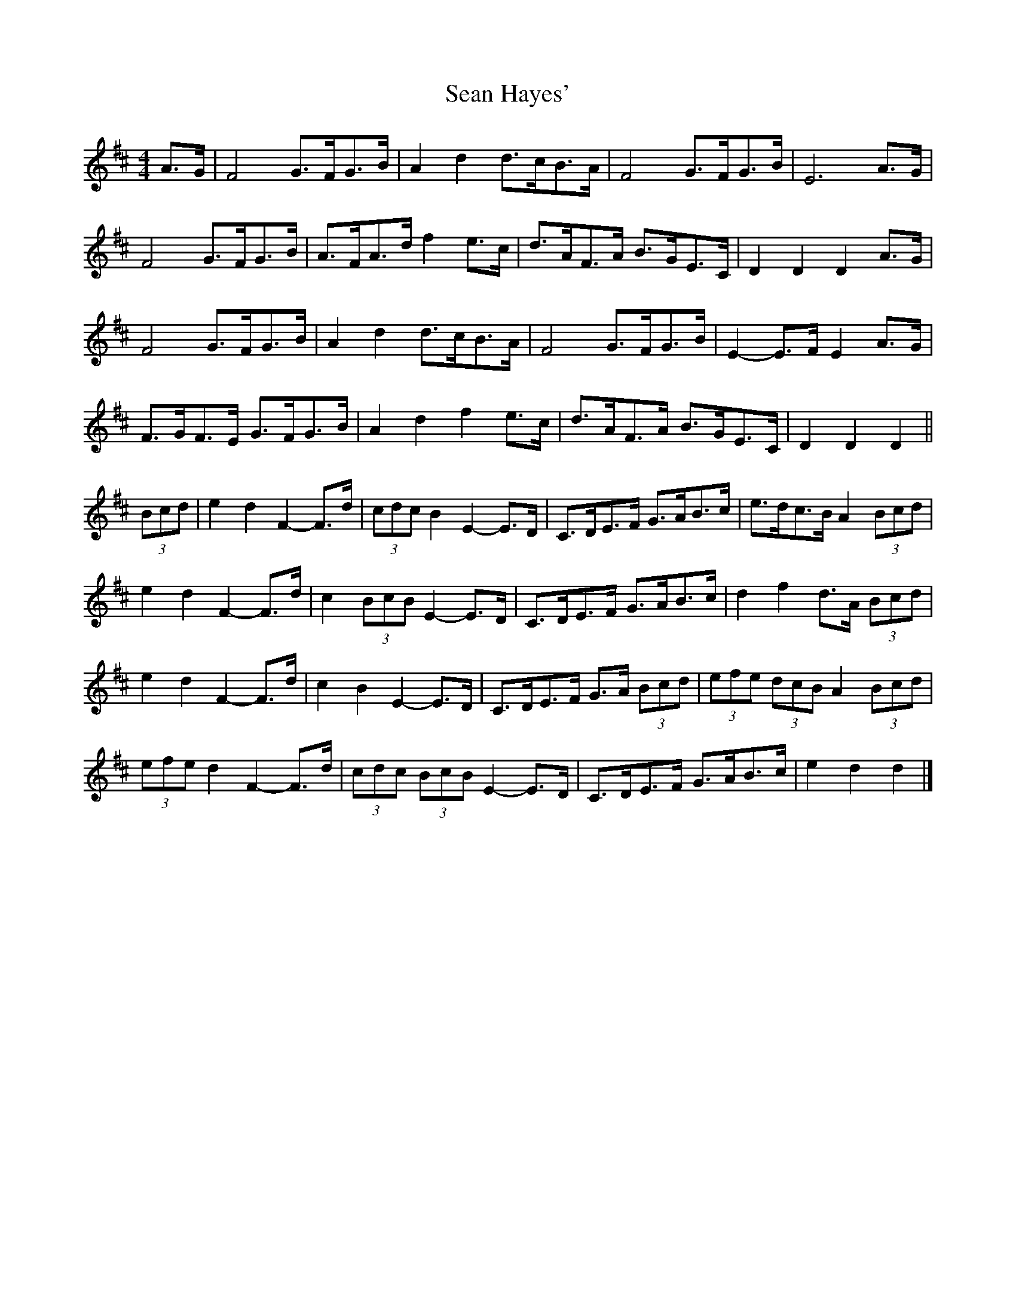 X: 1
T: Sean Hayes'
Z: ceolachan
S: https://thesession.org/tunes/3462#setting3462
R: barndance
M: 4/4
L: 1/8
K: Dmaj
A>G |F4 G>FG>B | A2 d2 d>cB>A | F4 G>FG>B | E6 A>G |
F4 G>FG>B | A>FA>d f2 e>c | d>AF>A B>GE>C | D2 D2 D2 A>G |
F4 G>FG>B | A2 d2 d>cB>A | F4 G>FG>B | E2- E>F E2 A>G |
F>GF>E G>FG>B | A2 d2 f2 e>c | d>AF>A B>GE>C | D2 D2 D2 ||
(3Bcd |e2 d2 F2- F>d | (3cdc B2 E2- E>D | C>DE>F G>AB>c | e>dc>B A2 (3Bcd |
e2 d2 F2- F>d | c2 (3BcB E2- E>D | C>DE>F G>AB>c | d2 f2 d>A (3Bcd |
e2 d2 F2- F>d | c2 B2 E2- E>D | C>DE>F G>A (3Bcd | (3efe (3dcB A2 (3Bcd |
(3efe d2 F2- F>d | (3cdc (3BcB E2- E>D | C>DE>F G>AB>c | e2 d2 d2 |]
